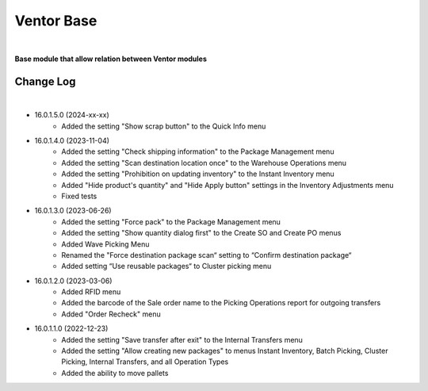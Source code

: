 Ventor Base
===========

|

**Base module that allow relation between Ventor modules**

Change Log
##########

|

* 16.0.1.5.0 (2024-xx-xx)
    - Added the setting "Show scrap button" to the Quick Info menu

* 16.0.1.4.0 (2023-11-04)
    - Added the setting "Check shipping information" to the Package Management menu
    - Added the setting "Scan destination location once" to the Warehouse Operations menu
    - Added the setting "Prohibition on updating inventory" to the Instant Inventory menu
    - Added "Hide product's quantity" and "Hide Apply button" settings in the Inventory Adjustments menu
    - Fixed tests

* 16.0.1.3.0 (2023-06-26)
    - Added the setting "Force pack" to the Package Management menu
    - Added the setting "Show quantity dialog first" to the Create SO and Create PO menus
    - Added Wave Picking Menu
    - Renamed the "Force destination package scan“ setting to “Confirm destination package“
    - Added setting “Use reusable packages“ to Cluster picking menu

* 16.0.1.2.0 (2023-03-06)
    - Added RFID menu
    - Added the barcode of the Sale order name to the Picking Operations report for outgoing transfers
    - Added "Order Recheck" menu

* 16.0.1.1.0 (2022-12-23)
    - Added the setting "Save transfer after exit" to the Internal Transfers menu
    - Added the setting "Allow creating new packages" to menus Instant Inventory, Batch Picking, Cluster Picking, Internal Transfers, and all Operation Types
    - Added the ability to move pallets
